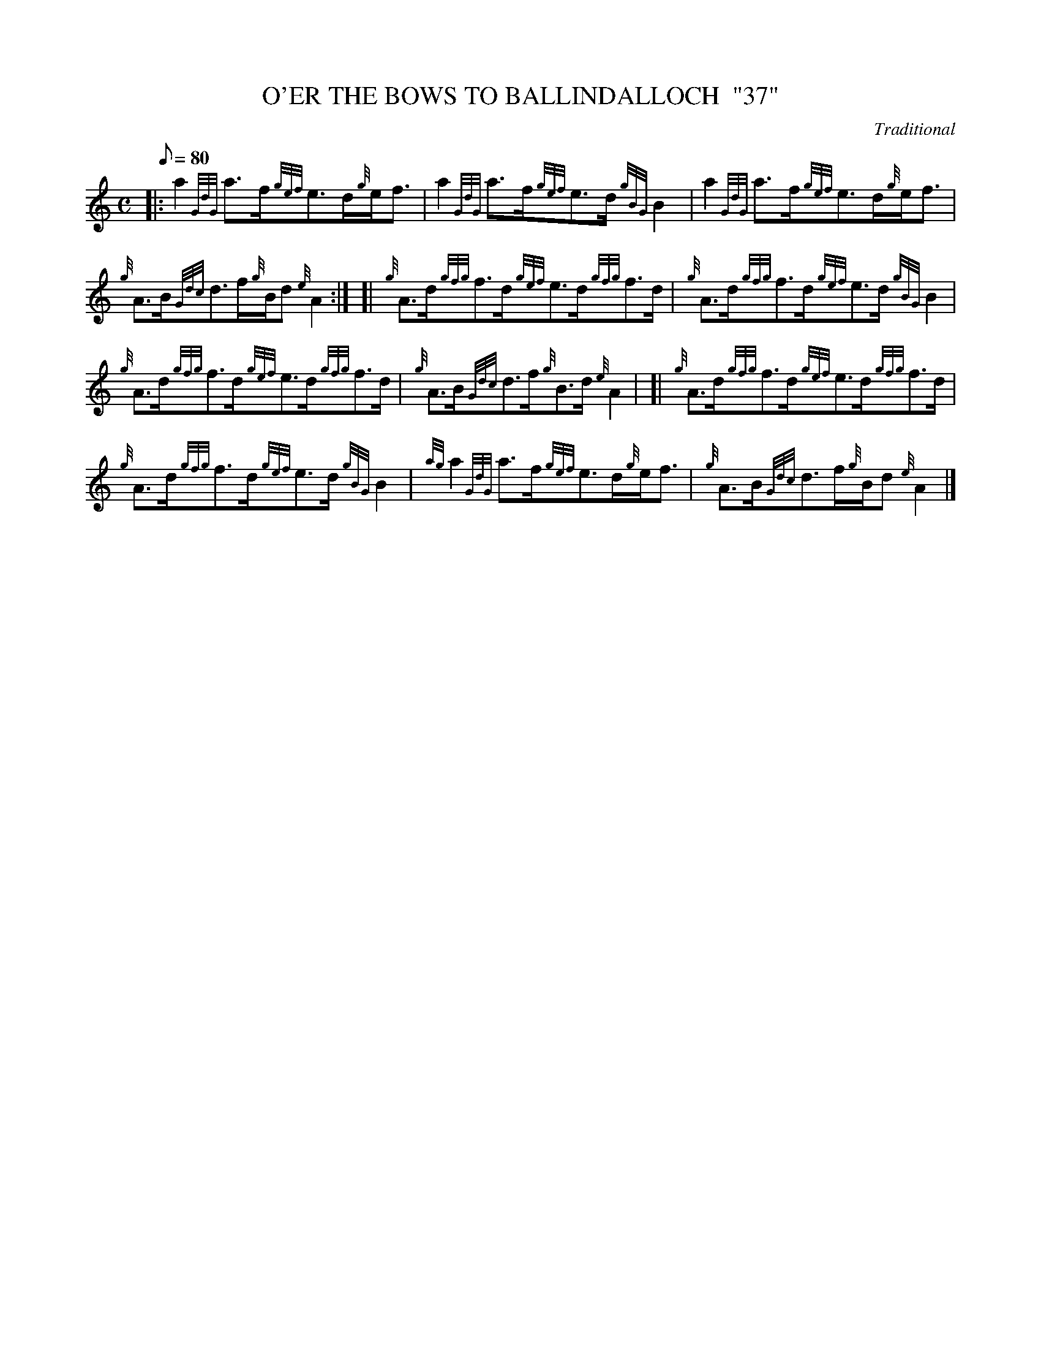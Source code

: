 X: 1
T:O'ER THE BOWS TO BALLINDALLOCH  "37"
M:C
L:1/8
Q:80
C:Traditional
S:Strathspey
K:HP
|: a2{GdG}a3/2f/2{gef}e3/2d/2{g}e/2f3/2|
a2{GdG}a3/2f/2{gef}e3/2d/2{gBG}B2|
a2{GdG}a3/2f/2{gef}e3/2d/2{g}e/2f3/2|  !
{g}A3/2B/2{Gdc}d3/2f/2{g}B/2d{e}A2:| [|
{g}A3/2d/2{gfg}f3/2d/2{gef}e3/2d/2{gfg}f3/2d/2|
{g}A3/2d/2{gfg}f3/2d/2{gef}e3/2d/2{gBG}B2|  !
{g}A3/2d/2{gfg}f3/2d/2{gef}e3/2d/2{gfg}f3/2d/2|
{g}A3/2B/2{Gdc}d3/2f/2{g}B3/2d/2{e}A2| [|
{g}A3/2d/2{gfg}f3/2d/2{gef}e3/2d/2{gfg}f3/2d/2|  !
{g}A3/2d/2{gfg}f3/2d/2{gef}e3/2d/2{gBG}B2|
{ag}a2{GdG}a3/2f/2{gef}e3/2d/2{g}e/2f3/2|
{g}A3/2B/2{Gdc}d3/2f/2{g}B/2d{e}A2|]  !
